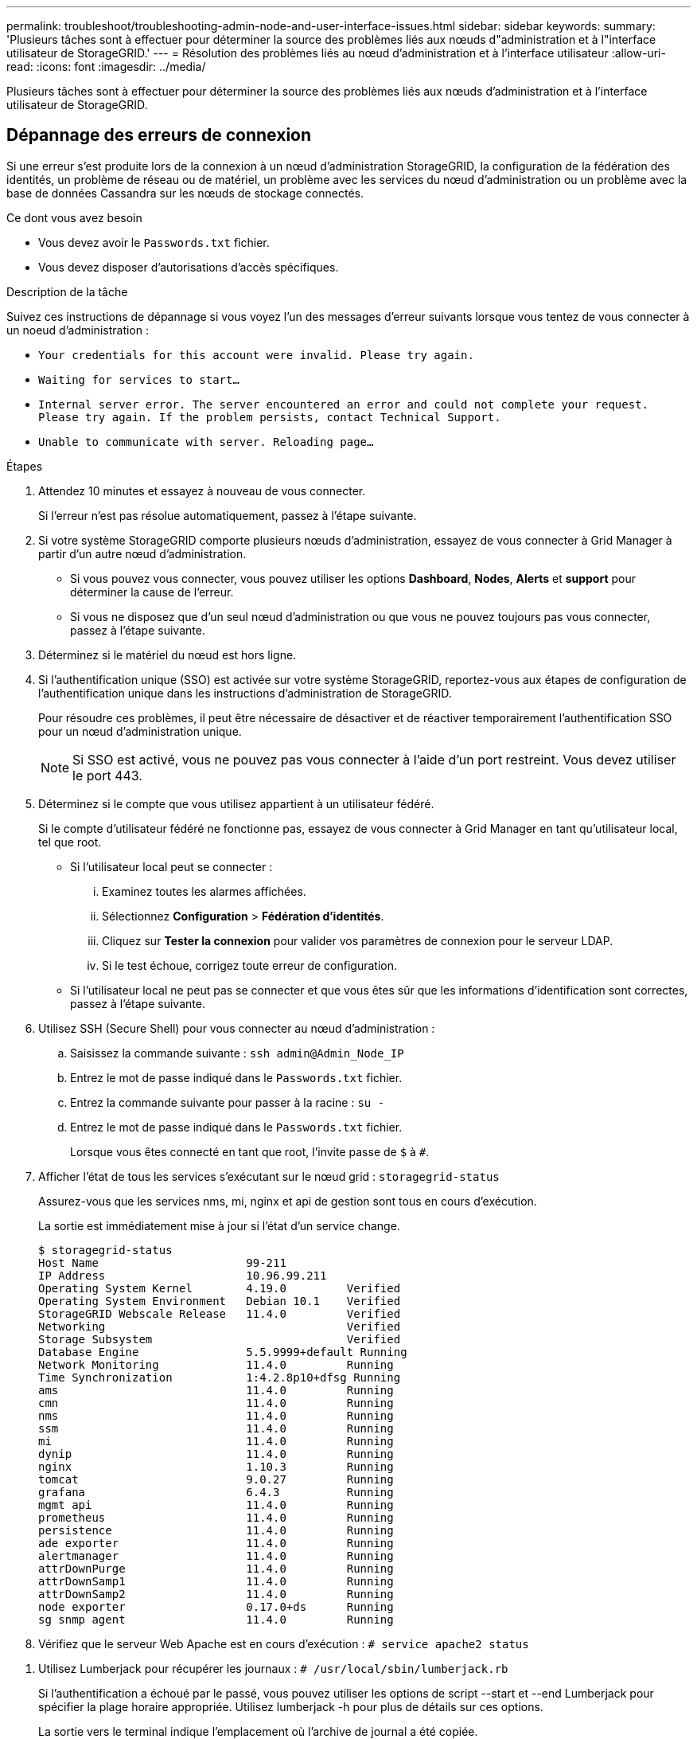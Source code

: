 ---
permalink: troubleshoot/troubleshooting-admin-node-and-user-interface-issues.html 
sidebar: sidebar 
keywords:  
summary: 'Plusieurs tâches sont à effectuer pour déterminer la source des problèmes liés aux nœuds d"administration et à l"interface utilisateur de StorageGRID.' 
---
= Résolution des problèmes liés au nœud d'administration et à l'interface utilisateur
:allow-uri-read: 
:icons: font
:imagesdir: ../media/


[role="lead"]
Plusieurs tâches sont à effectuer pour déterminer la source des problèmes liés aux nœuds d'administration et à l'interface utilisateur de StorageGRID.



== Dépannage des erreurs de connexion

Si une erreur s'est produite lors de la connexion à un nœud d'administration StorageGRID, la configuration de la fédération des identités, un problème de réseau ou de matériel, un problème avec les services du nœud d'administration ou un problème avec la base de données Cassandra sur les nœuds de stockage connectés.

.Ce dont vous avez besoin
* Vous devez avoir le `Passwords.txt` fichier.
* Vous devez disposer d'autorisations d'accès spécifiques.


.Description de la tâche
Suivez ces instructions de dépannage si vous voyez l'un des messages d'erreur suivants lorsque vous tentez de vous connecter à un noeud d'administration :

* `Your credentials for this account were invalid. Please try again.`
* `Waiting for services to start...`
* `Internal server error. The server encountered an error and could not complete your request. Please try again. If the problem persists, contact Technical Support.`
* `Unable to communicate with server. Reloading page...`


.Étapes
. Attendez 10 minutes et essayez à nouveau de vous connecter.
+
Si l'erreur n'est pas résolue automatiquement, passez à l'étape suivante.

. Si votre système StorageGRID comporte plusieurs nœuds d'administration, essayez de vous connecter à Grid Manager à partir d'un autre nœud d'administration.
+
** Si vous pouvez vous connecter, vous pouvez utiliser les options *Dashboard*, *Nodes*, *Alerts* et *support* pour déterminer la cause de l'erreur.
** Si vous ne disposez que d'un seul nœud d'administration ou que vous ne pouvez toujours pas vous connecter, passez à l'étape suivante.


. Déterminez si le matériel du nœud est hors ligne.
. Si l'authentification unique (SSO) est activée sur votre système StorageGRID, reportez-vous aux étapes de configuration de l'authentification unique dans les instructions d'administration de StorageGRID.
+
Pour résoudre ces problèmes, il peut être nécessaire de désactiver et de réactiver temporairement l'authentification SSO pour un nœud d'administration unique.

+

NOTE: Si SSO est activé, vous ne pouvez pas vous connecter à l'aide d'un port restreint. Vous devez utiliser le port 443.

. Déterminez si le compte que vous utilisez appartient à un utilisateur fédéré.
+
Si le compte d'utilisateur fédéré ne fonctionne pas, essayez de vous connecter à Grid Manager en tant qu'utilisateur local, tel que root.

+
** Si l'utilisateur local peut se connecter :
+
... Examinez toutes les alarmes affichées.
... Sélectionnez *Configuration* > *Fédération d'identités*.
... Cliquez sur *Tester la connexion* pour valider vos paramètres de connexion pour le serveur LDAP.
... Si le test échoue, corrigez toute erreur de configuration.


** Si l'utilisateur local ne peut pas se connecter et que vous êtes sûr que les informations d'identification sont correctes, passez à l'étape suivante.


. Utilisez SSH (Secure Shell) pour vous connecter au nœud d'administration :
+
.. Saisissez la commande suivante : `ssh admin@Admin_Node_IP`
.. Entrez le mot de passe indiqué dans le `Passwords.txt` fichier.
.. Entrez la commande suivante pour passer à la racine : `su -`
.. Entrez le mot de passe indiqué dans le `Passwords.txt` fichier.
+
Lorsque vous êtes connecté en tant que root, l'invite passe de `$` à `#`.



. Afficher l'état de tous les services s'exécutant sur le nœud grid : `storagegrid-status`
+
Assurez-vous que les services nms, mi, nginx et api de gestion sont tous en cours d'exécution.

+
La sortie est immédiatement mise à jour si l'état d'un service change.

+
....
$ storagegrid-status
Host Name                      99-211
IP Address                     10.96.99.211
Operating System Kernel        4.19.0         Verified
Operating System Environment   Debian 10.1    Verified
StorageGRID Webscale Release   11.4.0         Verified
Networking                                    Verified
Storage Subsystem                             Verified
Database Engine                5.5.9999+default Running
Network Monitoring             11.4.0         Running
Time Synchronization           1:4.2.8p10+dfsg Running
ams                            11.4.0         Running
cmn                            11.4.0         Running
nms                            11.4.0         Running
ssm                            11.4.0         Running
mi                             11.4.0         Running
dynip                          11.4.0         Running
nginx                          1.10.3         Running
tomcat                         9.0.27         Running
grafana                        6.4.3          Running
mgmt api                       11.4.0         Running
prometheus                     11.4.0         Running
persistence                    11.4.0         Running
ade exporter                   11.4.0         Running
alertmanager                   11.4.0         Running
attrDownPurge                  11.4.0         Running
attrDownSamp1                  11.4.0         Running
attrDownSamp2                  11.4.0         Running
node exporter                  0.17.0+ds      Running
sg snmp agent                  11.4.0         Running
....
. Vérifiez que le serveur Web Apache est en cours d'exécution : `# service apache2 status`


[[use_Lumberjack_to_collect_logs]]
. Utilisez Lumberjack pour récupérer les journaux : `# /usr/local/sbin/lumberjack.rb`
+
Si l'authentification a échoué par le passé, vous pouvez utiliser les options de script --start et --end Lumberjack pour spécifier la plage horaire appropriée. Utilisez lumberjack -h pour plus de détails sur ces options.

+
La sortie vers le terminal indique l'emplacement où l'archive de journal a été copiée.



[[review_logs]]
. Consultez les journaux suivants :
+
** `/var/local/log/bycast.log`
** `/var/local/log/bycast-err.log`
** `/var/local/log/nms.log`
** `**/*commands.txt`


. Si vous n'avez pas pu identifier de problèmes avec le nœud d'administration, exécutez l'une ou l'autre des commandes suivantes pour déterminer les adresses IP des trois nœuds de stockage exécutant le service ADC sur votre site. Il s'agit généralement des trois premiers nœuds de stockage installés sur le site.
+
[listing]
----
# cat /etc/hosts
----
+
[listing]
----
# vi /var/local/gpt-data/specs/grid.xml
----
+
Les nœuds Admin utilisent le service ADC pendant le processus d'authentification.

. À partir du nœud d'administration, connectez-vous à chacun des nœuds de stockage ADC en utilisant les adresses IP que vous avez identifiées.
+
.. Saisissez la commande suivante : `ssh admin@grid_node_IP`
.. Entrez le mot de passe indiqué dans le `Passwords.txt` fichier.
.. Entrez la commande suivante pour passer à la racine : `su -`
.. Entrez le mot de passe indiqué dans le `Passwords.txt` fichier.
+
Lorsque vous êtes connecté en tant que root, l'invite passe de `$` à `#`.



. Afficher l'état de tous les services s'exécutant sur le nœud grid : `storagegrid-status`
+
Assurez-vous que tous les services idnt, acct, nginx et cassandra fonctionnent.

. Répéter les étapes <<use_Lumberjack_to_collect_logs,Utilisez Lumberjack pour récupérer les journaux>> et <<review_logs,Journaux de révision>> Pour consulter les journaux sur les nœuds de stockage.
. Si vous ne parvenez pas à résoudre le problème, contactez le support technique.
+
Fournissez les journaux que vous avez collectés au support technique.



.Informations associées
link:../admin/index.html["Administrer StorageGRID"]

link:../monitor/logs-files-reference.html["Référence des fichiers journaux"]



== Résolution des problèmes liés à l'interface utilisateur

Après la mise à niveau vers une nouvelle version du logiciel StorageGRID, des problèmes peuvent s'afficher avec le gestionnaire Grid ou le gestionnaire de locataires.



=== L'interface Web ne répond pas comme prévu

Le gestionnaire de grid ou le gestionnaire de locataires peut ne pas répondre comme prévu après la mise à niveau du logiciel StorageGRID.

Si vous rencontrez des problèmes avec l'interface Web :

* Vérifiez que vous utilisez un navigateur pris en charge.
+

NOTE: La prise en charge du navigateur a changé pour StorageGRID 11.5. Vérifiez que vous utilisez une version prise en charge.

* Effacez le cache de votre navigateur Web.
+
L'effacement du cache supprime les ressources obsolètes utilisées par la version précédente du logiciel StorageGRID et permet à l'interface utilisateur de fonctionner de nouveau correctement. Pour obtenir des instructions, reportez-vous à la documentation de votre navigateur Web.



.Informations associées
link:../admin/web-browser-requirements.html["Navigateurs Web pris en charge"]

link:../admin/index.html["Administrer StorageGRID"]



== Vérification de l'état d'un nœud d'administration non disponible

Si le système StorageGRID inclut plusieurs nœuds d'administration, vous pouvez utiliser un autre nœud d'administration pour vérifier l'état d'un nœud d'administration non disponible.

.Ce dont vous avez besoin
Vous devez disposer d'autorisations d'accès spécifiques.

.Étapes
. Depuis un noeud d'administration disponible, connectez-vous à Grid Manager à l'aide d'un navigateur pris en charge.
. Sélectionnez *support* > *Outils* > *topologie de grille*.
. Sélectionnez *_site* > *noeud d'administration non disponible_* > *SSM* > *Services* > *Présentation* > *main*.
. Recherchez les services dont l'état n'est pas en cours d'exécution et qui peuvent également s'afficher en bleu.
+
image::../media/unavailable_admin_node_troubleshooting.gif[capture d'écran décrite par le texte environnant]

. Déterminez si des alarmes ont été déclenchées.
. Prenez les mesures appropriées pour résoudre le problème.


.Informations associées
link:../admin/index.html["Administrer StorageGRID"]
